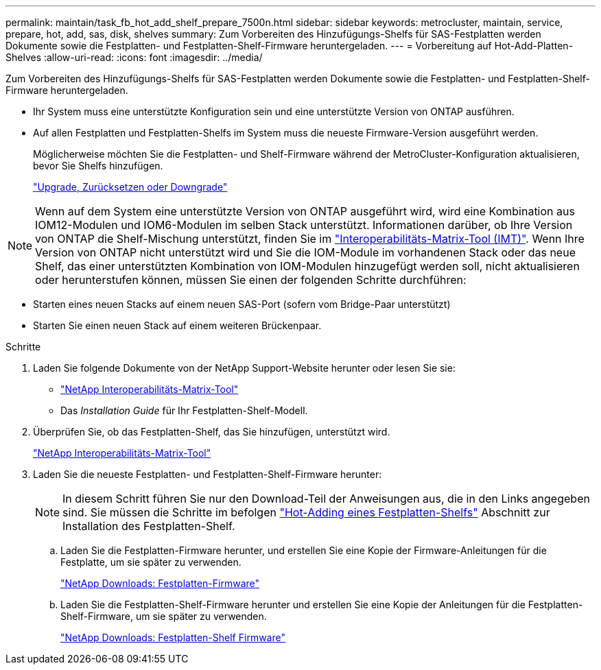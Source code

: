 ---
permalink: maintain/task_fb_hot_add_shelf_prepare_7500n.html 
sidebar: sidebar 
keywords: metrocluster, maintain, service, prepare, hot, add, sas, disk, shelves 
summary: Zum Vorbereiten des Hinzufügungs-Shelfs für SAS-Festplatten werden Dokumente sowie die Festplatten- und Festplatten-Shelf-Firmware heruntergeladen. 
---
= Vorbereitung auf Hot-Add-Platten-Shelves
:allow-uri-read: 
:icons: font
:imagesdir: ../media/


[role="lead"]
Zum Vorbereiten des Hinzufügungs-Shelfs für SAS-Festplatten werden Dokumente sowie die Festplatten- und Festplatten-Shelf-Firmware heruntergeladen.

* Ihr System muss eine unterstützte Konfiguration sein und eine unterstützte Version von ONTAP ausführen.
* Auf allen Festplatten und Festplatten-Shelfs im System muss die neueste Firmware-Version ausgeführt werden.
+
Möglicherweise möchten Sie die Festplatten- und Shelf-Firmware während der MetroCluster-Konfiguration aktualisieren, bevor Sie Shelfs hinzufügen.

+
https://docs.netapp.com/ontap-9/topic/com.netapp.doc.dot-cm-ug-rdg/home.html["Upgrade, Zurücksetzen oder Downgrade"]




NOTE: Wenn auf dem System eine unterstützte Version von ONTAP ausgeführt wird, wird eine Kombination aus IOM12-Modulen und IOM6-Modulen im selben Stack unterstützt. Informationen darüber, ob Ihre Version von ONTAP die Shelf-Mischung unterstützt, finden Sie im link:https://imt.netapp.com/matrix/["Interoperabilitäts-Matrix-Tool (IMT)"^]. Wenn Ihre Version von ONTAP nicht unterstützt wird und Sie die IOM-Module im vorhandenen Stack oder das neue Shelf, das einer unterstützten Kombination von IOM-Modulen hinzugefügt werden soll, nicht aktualisieren oder herunterstufen können, müssen Sie einen der folgenden Schritte durchführen:

* Starten eines neuen Stacks auf einem neuen SAS-Port (sofern vom Bridge-Paar unterstützt)
* Starten Sie einen neuen Stack auf einem weiteren Brückenpaar.


.Schritte
. Laden Sie folgende Dokumente von der NetApp Support-Website herunter oder lesen Sie sie:
+
** https://mysupport.netapp.com/matrix["NetApp Interoperabilitäts-Matrix-Tool"]
** Das _Installation Guide_ für Ihr Festplatten-Shelf-Modell.


. Überprüfen Sie, ob das Festplatten-Shelf, das Sie hinzufügen, unterstützt wird.
+
https://mysupport.netapp.com/matrix["NetApp Interoperabilitäts-Matrix-Tool"]

. Laden Sie die neueste Festplatten- und Festplatten-Shelf-Firmware herunter:
+

NOTE: In diesem Schritt führen Sie nur den Download-Teil der Anweisungen aus, die in den Links angegeben sind. Sie müssen die Schritte im befolgen link:task_fb_hot_add_a_disk_shelf_install_7500n.html["Hot-Adding eines Festplatten-Shelfs"] Abschnitt zur Installation des Festplatten-Shelf.

+
.. Laden Sie die Festplatten-Firmware herunter, und erstellen Sie eine Kopie der Firmware-Anleitungen für die Festplatte, um sie später zu verwenden.
+
https://mysupport.netapp.com/site/downloads/firmware/disk-drive-firmware["NetApp Downloads: Festplatten-Firmware"]

.. Laden Sie die Festplatten-Shelf-Firmware herunter und erstellen Sie eine Kopie der Anleitungen für die Festplatten-Shelf-Firmware, um sie später zu verwenden.
+
https://mysupport.netapp.com/site/downloads/firmware/disk-shelf-firmware["NetApp Downloads: Festplatten-Shelf Firmware"]




